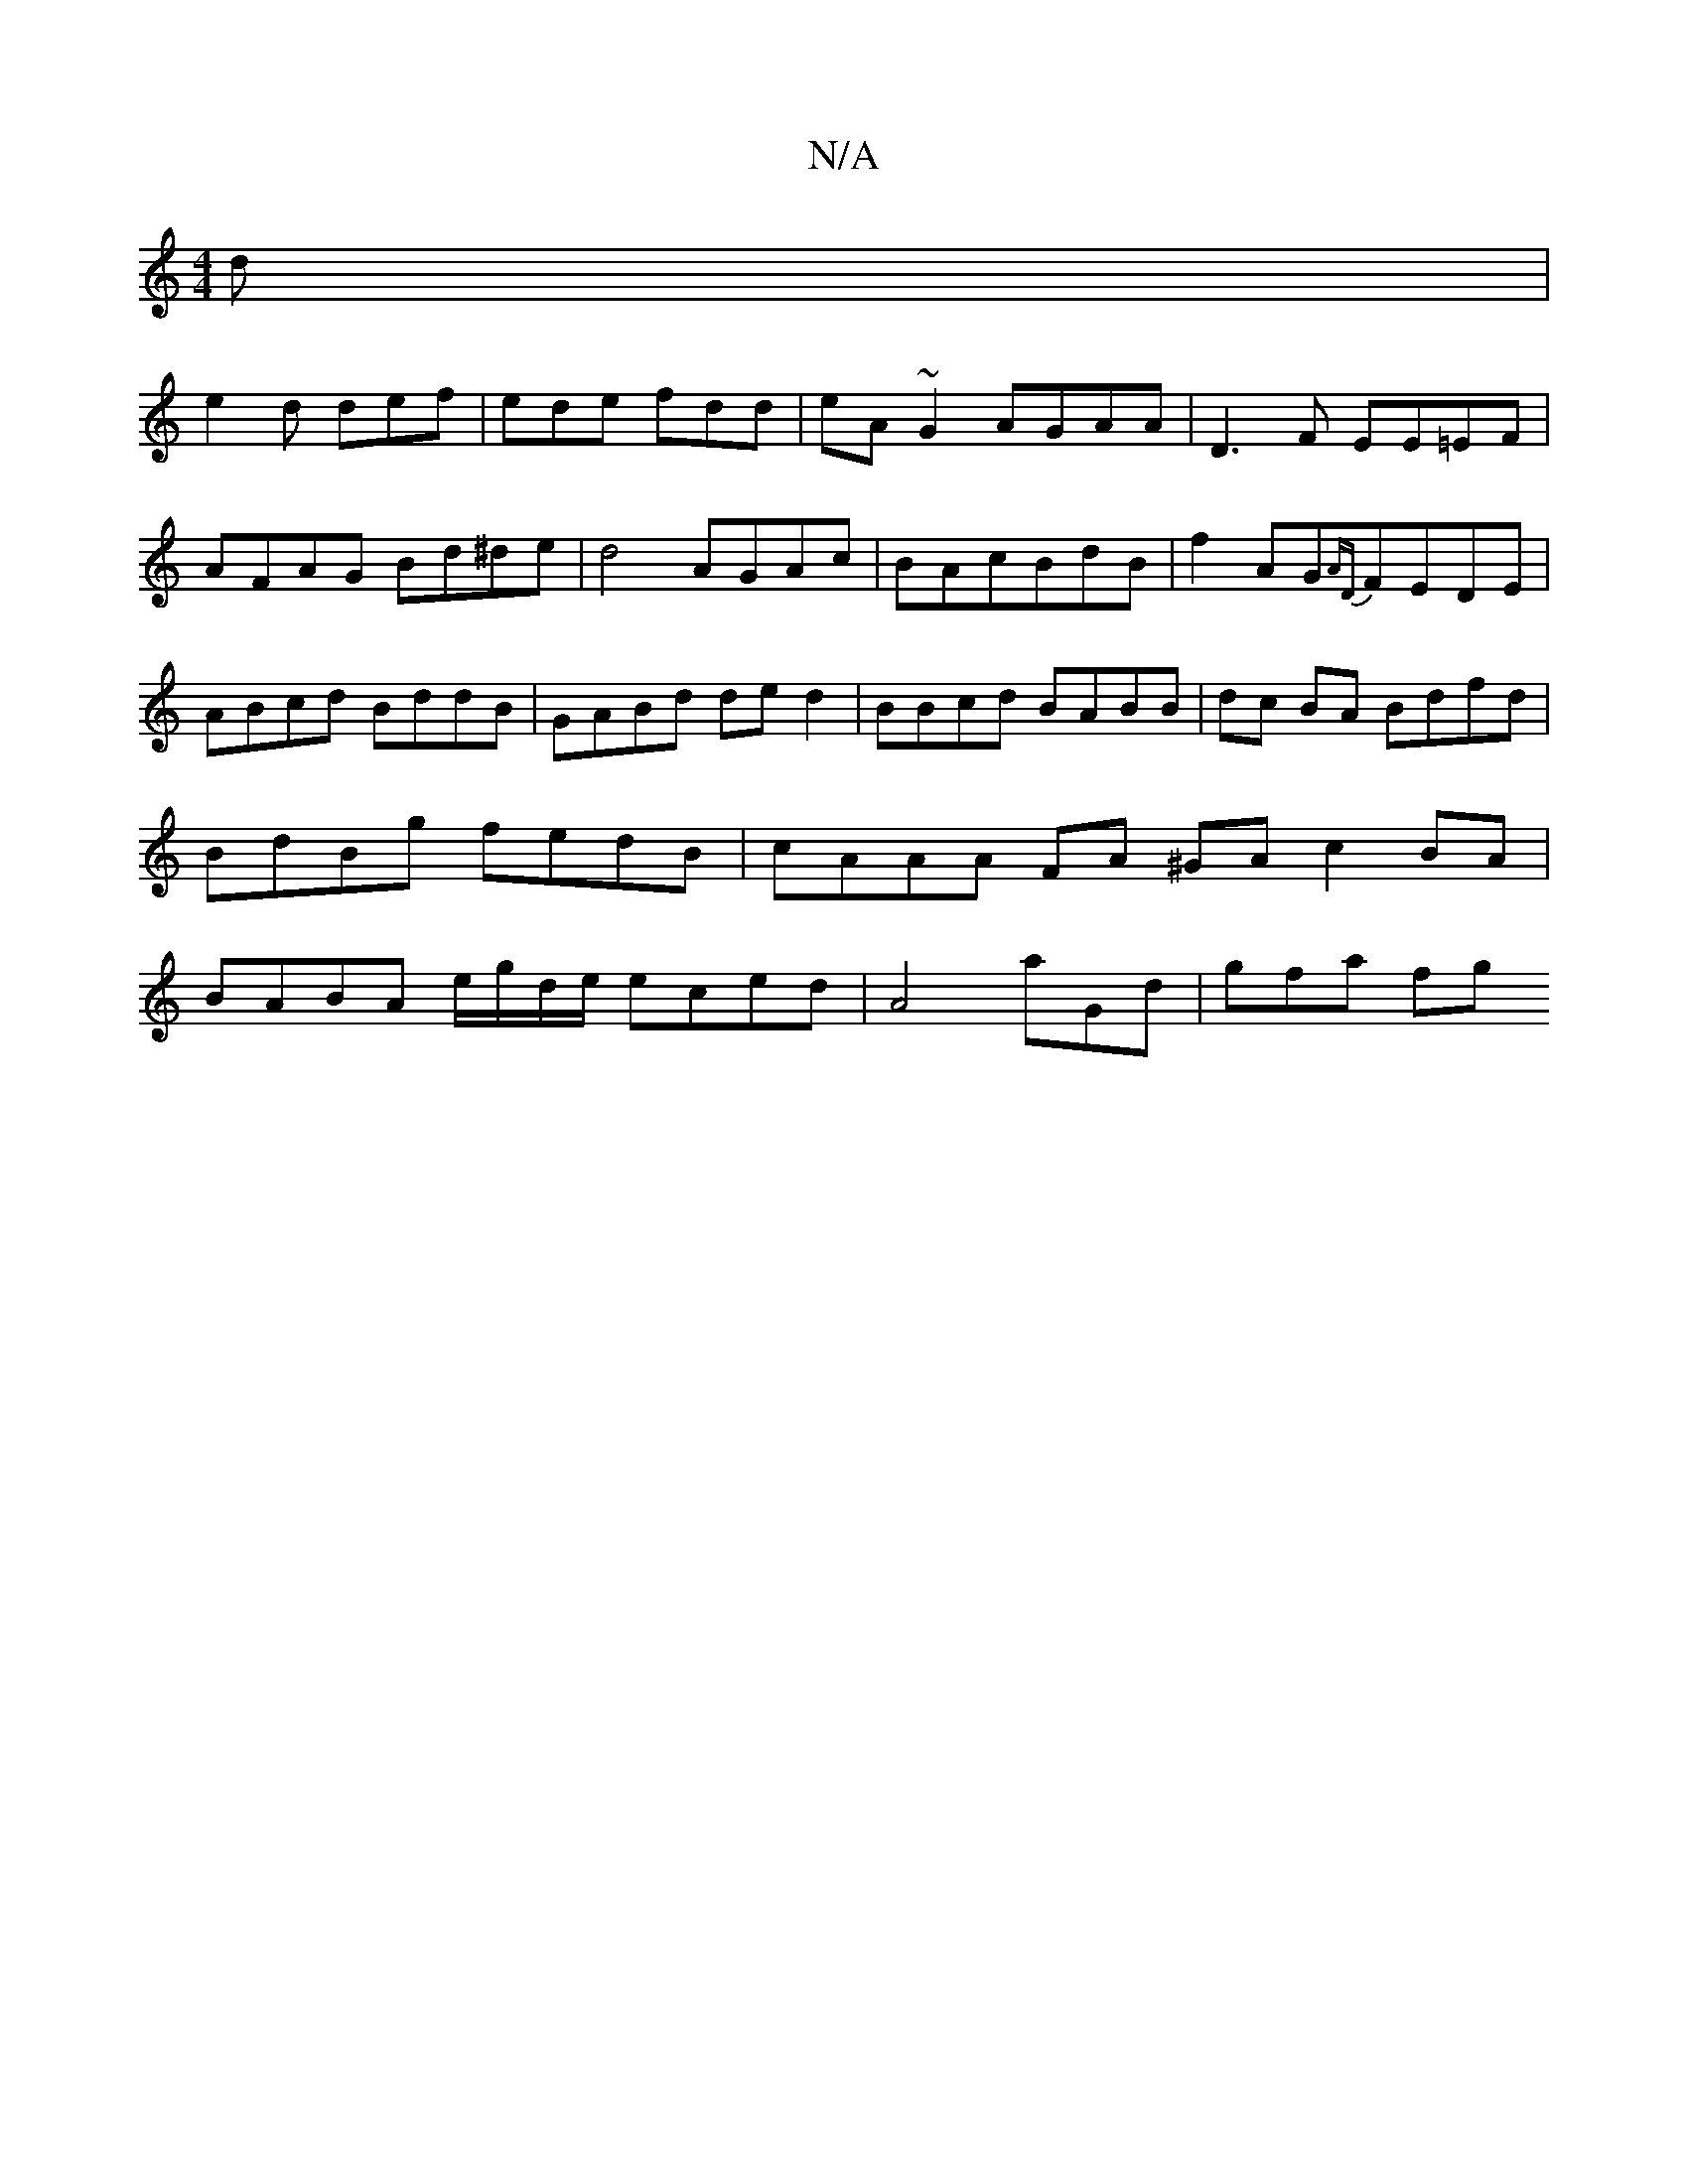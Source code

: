 X:1
T:N/A
M:4/4
R:N/A
K:Cmajor
d |
e2 d def | ede fdd | eA~G2 AGAA | D3F EE=EF |AFAG Bd^de|d4 AGAc|BAcBdB|f2 AG{AD}FEDE|ABcd BddB | GABd ded2 | BBcd BABB |dc BA Bdfd | BdBg fedB | cAAA FA ^GA- c2 BA|BABA e/g/d/e/ eced|A4 aGd|gfa fg
